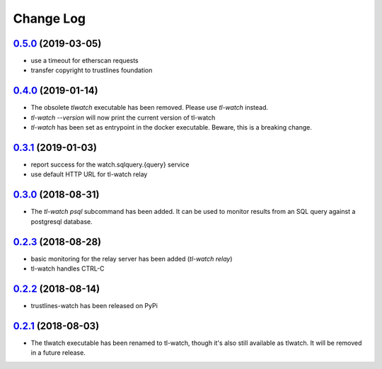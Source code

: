 ==========
Change Log
==========
`0.5.0`_ (2019-03-05)
---------------------
- use a timeout for etherscan requests
- transfer copyright to trustlines foundation

`0.4.0`_ (2019-01-14)
---------------------
- The obsolete `tlwatch` executable has been removed. Please use `tl-watch`
  instead.
- `tl-watch --version` will now print the current version of tl-watch
- `tl-watch` has been set as entrypoint in the docker executable. Beware, this
  is a breaking change.


`0.3.1`_ (2019-01-03)
---------------------
- report success for the watch.sqlquery.{query} service
- use default HTTP URL for tl-watch relay

`0.3.0`_ (2018-08-31)
---------------------
* The `tl-watch psql` subcommand has been added. It can be used to monitor
  results from an SQL query against a postgresql database.

`0.2.3`_ (2018-08-28)
---------------------
* basic monitoring for the relay server has been added (`tl-watch relay`)
* tl-watch handles CTRL-C

`0.2.2`_ (2018-08-14)
---------------------
* trustlines-watch has been released on PyPi

`0.2.1`_ (2018-08-03)
---------------------
*  The tlwatch executable has been renamed to tl-watch, though it's also
   still available as tlwatch. It will be removed in a future release.


.. _0.2.1: https://github.com/trustlines-network/watch/compare/0.2.0...0.2.1
.. _0.2.2: https://github.com/trustlines-network/watch/compare/0.2.1...0.2.2
.. _0.2.3: https://github.com/trustlines-network/watch/compare/0.2.2...0.2.3
.. _0.3.0: https://github.com/trustlines-network/watch/compare/0.2.3...0.3.0
.. _0.3.1: https://github.com/trustlines-network/watch/compare/0.3.0...0.3.1
.. _0.4.0: https://github.com/trustlines-network/watch/compare/0.3.1...0.4.0
.. _0.5.0: https://github.com/trustlines-network/watch/compare/0.4.0...0.5.0
